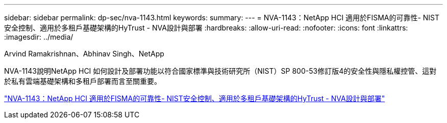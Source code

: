 ---
sidebar: sidebar 
permalink: dp-sec/nva-1143.html 
keywords:  
summary:  
---
= NVA-1143：NetApp HCI 適用於FISMA的可靠性- NIST安全控制、適用於多租戶基礎架構的HyTrust - NVA設計與部署
:hardbreaks:
:allow-uri-read: 
:nofooter: 
:icons: font
:linkattrs: 
:imagesdir: ../media/


Arvind Ramakrishnan、Abhinav Singh、NetApp

[role="lead"]
NVA-1143說明NetApp HCI 如何設計及部署功能以符合國家標準與技術研究所（NIST）SP 800-53修訂版4的安全性與隱私權控管、這對於私有雲端基礎架構和多租戶部署而言至關重要。

link:https://www.netapp.com/pdf.html?item=/media/17065-nva1143pdf.pdf["NVA-1143：NetApp HCI 適用於FISMA的可靠性- NIST安全控制、適用於多租戶基礎架構的HyTrust - NVA設計與部署"^]
